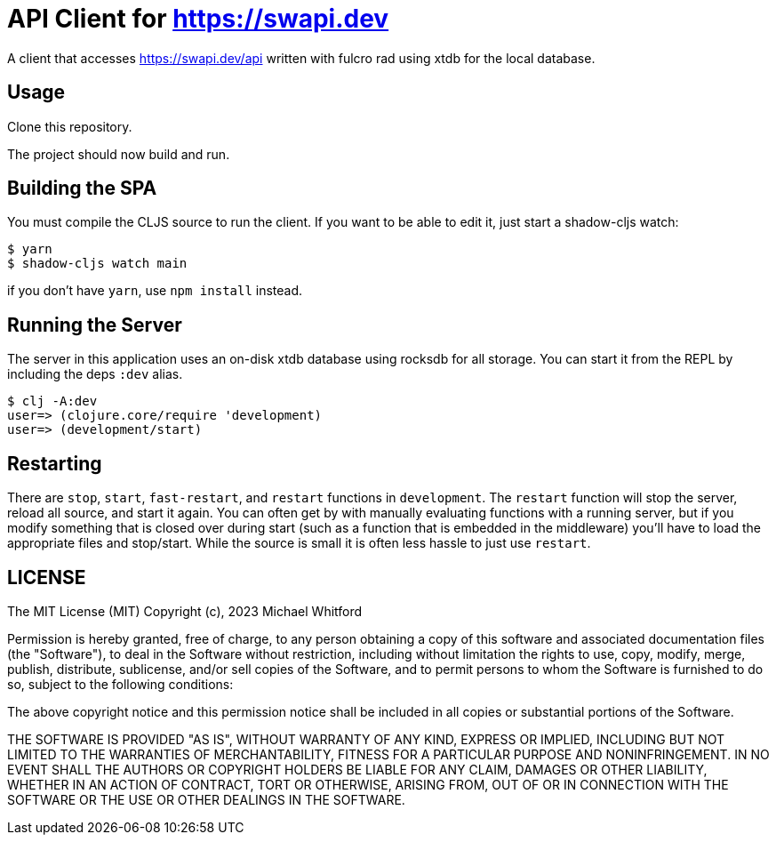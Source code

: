 = API Client for https://swapi.dev

A client that accesses https://swapi.dev/api written with fulcro rad using xtdb for the local database.

== Usage

Clone this repository.

The project should now build and run.

== Building the SPA

You must compile the CLJS source to run the client. If you want to be
able to edit it, just start a shadow-cljs watch:

[source, bash]
-----
$ yarn
$ shadow-cljs watch main
-----

if you don't have `yarn`, use `npm install` instead.

== Running the Server

The server in this application uses an on-disk xtdb database using rocksdb for all storage.
You can start it from the REPL by including the
deps `:dev` alias.

[source, bash]
-----
$ clj -A:dev
user=> (clojure.core/require 'development)
user=> (development/start)
-----

== Restarting

There are `stop`, `start`, `fast-restart`, and `restart` functions in `development`.
The `restart` function will stop the server, reload all source, and start it again. You can often get by
with manually evaluating functions with a running server, but if you modify something that is closed over during
start (such as a function that is embedded in the middleware) you'll have to load the appropriate files and stop/start.
While the source is small it is often less hassle to just use `restart`.

== LICENSE

The MIT License (MIT)
Copyright (c), 2023 Michael Whitford

Permission is hereby granted, free of charge, to any person obtaining a copy of this software and associated
documentation files (the "Software"), to deal in the Software without restriction, including without limitation the
rights to use, copy, modify, merge, publish, distribute, sublicense, and/or sell copies of the Software, and to permit
persons to whom the Software is furnished to do so, subject to the following conditions:

The above copyright notice and this permission notice shall be included in all copies or substantial portions of the
Software.

THE SOFTWARE IS PROVIDED "AS IS", WITHOUT WARRANTY OF ANY KIND, EXPRESS OR IMPLIED, INCLUDING BUT NOT LIMITED TO THE
WARRANTIES OF MERCHANTABILITY, FITNESS FOR A PARTICULAR PURPOSE AND NONINFRINGEMENT. IN NO EVENT SHALL THE AUTHORS OR
COPYRIGHT HOLDERS BE LIABLE FOR ANY CLAIM, DAMAGES OR OTHER LIABILITY, WHETHER IN AN ACTION OF CONTRACT, TORT OR
OTHERWISE, ARISING FROM, OUT OF OR IN CONNECTION WITH THE SOFTWARE OR THE USE OR OTHER DEALINGS IN THE SOFTWARE.
